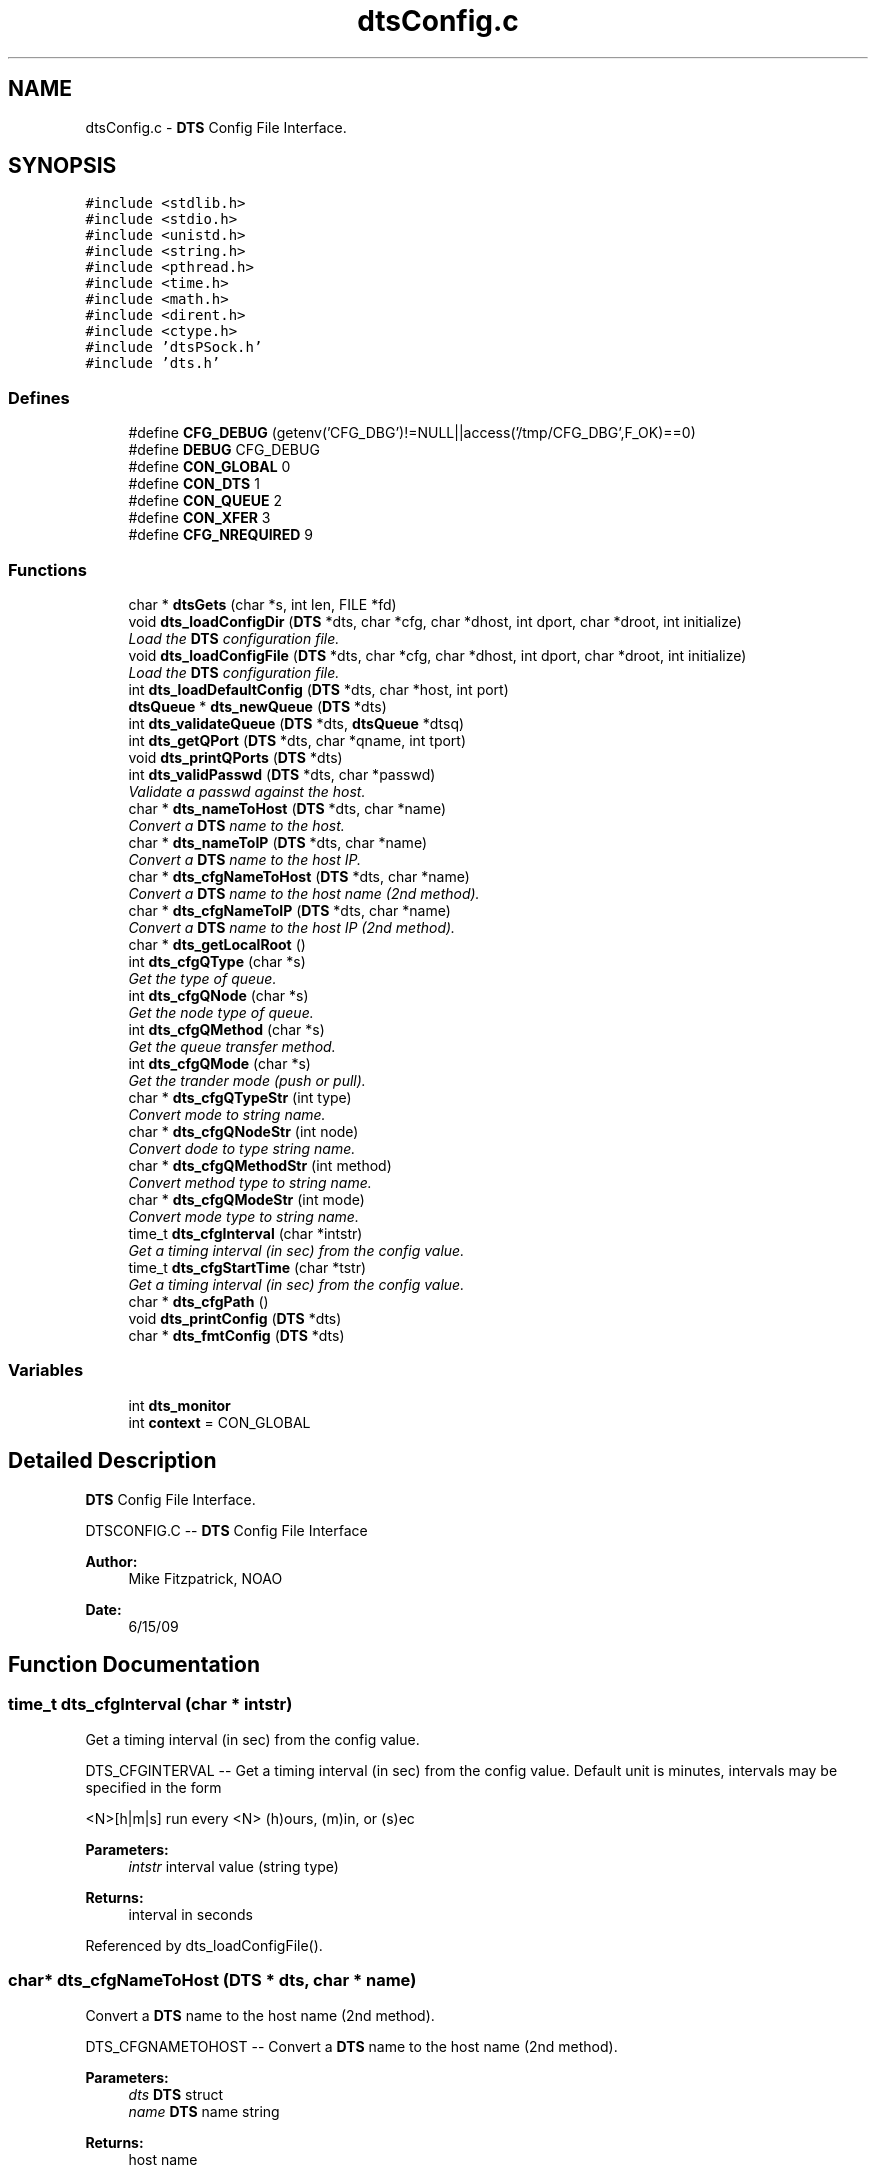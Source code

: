 .TH "dtsConfig.c" 3 "11 Apr 2014" "Version v1.0" "DTS" \" -*- nroff -*-
.ad l
.nh
.SH NAME
dtsConfig.c \- \fBDTS\fP Config File Interface.  

.PP
.SH SYNOPSIS
.br
.PP
\fC#include <stdlib.h>\fP
.br
\fC#include <stdio.h>\fP
.br
\fC#include <unistd.h>\fP
.br
\fC#include <string.h>\fP
.br
\fC#include <pthread.h>\fP
.br
\fC#include <time.h>\fP
.br
\fC#include <math.h>\fP
.br
\fC#include <dirent.h>\fP
.br
\fC#include <ctype.h>\fP
.br
\fC#include 'dtsPSock.h'\fP
.br
\fC#include 'dts.h'\fP
.br

.SS "Defines"

.in +1c
.ti -1c
.RI "#define \fBCFG_DEBUG\fP   (getenv('CFG_DBG')!=NULL||access('/tmp/CFG_DBG',F_OK)==0)"
.br
.ti -1c
.RI "#define \fBDEBUG\fP   CFG_DEBUG"
.br
.ti -1c
.RI "#define \fBCON_GLOBAL\fP   0"
.br
.ti -1c
.RI "#define \fBCON_DTS\fP   1"
.br
.ti -1c
.RI "#define \fBCON_QUEUE\fP   2"
.br
.ti -1c
.RI "#define \fBCON_XFER\fP   3"
.br
.ti -1c
.RI "#define \fBCFG_NREQUIRED\fP   9"
.br
.in -1c
.SS "Functions"

.in +1c
.ti -1c
.RI "char * \fBdtsGets\fP (char *s, int len, FILE *fd)"
.br
.ti -1c
.RI "void \fBdts_loadConfigDir\fP (\fBDTS\fP *dts, char *cfg, char *dhost, int dport, char *droot, int initialize)"
.br
.RI "\fILoad the \fBDTS\fP configuration file. \fP"
.ti -1c
.RI "void \fBdts_loadConfigFile\fP (\fBDTS\fP *dts, char *cfg, char *dhost, int dport, char *droot, int initialize)"
.br
.RI "\fILoad the \fBDTS\fP configuration file. \fP"
.ti -1c
.RI "int \fBdts_loadDefaultConfig\fP (\fBDTS\fP *dts, char *host, int port)"
.br
.ti -1c
.RI "\fBdtsQueue\fP * \fBdts_newQueue\fP (\fBDTS\fP *dts)"
.br
.ti -1c
.RI "int \fBdts_validateQueue\fP (\fBDTS\fP *dts, \fBdtsQueue\fP *dtsq)"
.br
.ti -1c
.RI "int \fBdts_getQPort\fP (\fBDTS\fP *dts, char *qname, int tport)"
.br
.ti -1c
.RI "void \fBdts_printQPorts\fP (\fBDTS\fP *dts)"
.br
.ti -1c
.RI "int \fBdts_validPasswd\fP (\fBDTS\fP *dts, char *passwd)"
.br
.RI "\fIValidate a passwd against the host. \fP"
.ti -1c
.RI "char * \fBdts_nameToHost\fP (\fBDTS\fP *dts, char *name)"
.br
.RI "\fIConvert a \fBDTS\fP name to the host. \fP"
.ti -1c
.RI "char * \fBdts_nameToIP\fP (\fBDTS\fP *dts, char *name)"
.br
.RI "\fIConvert a \fBDTS\fP name to the host IP. \fP"
.ti -1c
.RI "char * \fBdts_cfgNameToHost\fP (\fBDTS\fP *dts, char *name)"
.br
.RI "\fIConvert a \fBDTS\fP name to the host name (2nd method). \fP"
.ti -1c
.RI "char * \fBdts_cfgNameToIP\fP (\fBDTS\fP *dts, char *name)"
.br
.RI "\fIConvert a \fBDTS\fP name to the host IP (2nd method). \fP"
.ti -1c
.RI "char * \fBdts_getLocalRoot\fP ()"
.br
.ti -1c
.RI "int \fBdts_cfgQType\fP (char *s)"
.br
.RI "\fIGet the type of queue. \fP"
.ti -1c
.RI "int \fBdts_cfgQNode\fP (char *s)"
.br
.RI "\fIGet the node type of queue. \fP"
.ti -1c
.RI "int \fBdts_cfgQMethod\fP (char *s)"
.br
.RI "\fIGet the queue transfer method. \fP"
.ti -1c
.RI "int \fBdts_cfgQMode\fP (char *s)"
.br
.RI "\fIGet the trander mode (push or pull). \fP"
.ti -1c
.RI "char * \fBdts_cfgQTypeStr\fP (int type)"
.br
.RI "\fIConvert mode to string name. \fP"
.ti -1c
.RI "char * \fBdts_cfgQNodeStr\fP (int node)"
.br
.RI "\fIConvert dode to type string name. \fP"
.ti -1c
.RI "char * \fBdts_cfgQMethodStr\fP (int method)"
.br
.RI "\fIConvert method type to string name. \fP"
.ti -1c
.RI "char * \fBdts_cfgQModeStr\fP (int mode)"
.br
.RI "\fIConvert mode type to string name. \fP"
.ti -1c
.RI "time_t \fBdts_cfgInterval\fP (char *intstr)"
.br
.RI "\fIGet a timing interval (in sec) from the config value. \fP"
.ti -1c
.RI "time_t \fBdts_cfgStartTime\fP (char *tstr)"
.br
.RI "\fIGet a timing interval (in sec) from the config value. \fP"
.ti -1c
.RI "char * \fBdts_cfgPath\fP ()"
.br
.ti -1c
.RI "void \fBdts_printConfig\fP (\fBDTS\fP *dts)"
.br
.ti -1c
.RI "char * \fBdts_fmtConfig\fP (\fBDTS\fP *dts)"
.br
.in -1c
.SS "Variables"

.in +1c
.ti -1c
.RI "int \fBdts_monitor\fP"
.br
.ti -1c
.RI "int \fBcontext\fP = CON_GLOBAL"
.br
.in -1c
.SH "Detailed Description"
.PP 
\fBDTS\fP Config File Interface. 

DTSCONFIG.C -- \fBDTS\fP Config File Interface
.PP
\fBAuthor:\fP
.RS 4
Mike Fitzpatrick, NOAO 
.RE
.PP
\fBDate:\fP
.RS 4
6/15/09 
.RE
.PP

.SH "Function Documentation"
.PP 
.SS "time_t dts_cfgInterval (char * intstr)"
.PP
Get a timing interval (in sec) from the config value. 
.PP
DTS_CFGINTERVAL -- Get a timing interval (in sec) from the config value. Default unit is minutes, intervals may be specified in the form
.PP
<N>[h|m|s] run every <N> (h)ours, (m)in, or (s)ec
.PP
\fBParameters:\fP
.RS 4
\fIintstr\fP interval value (string type) 
.RE
.PP
\fBReturns:\fP
.RS 4
interval in seconds 
.RE
.PP

.PP
Referenced by dts_loadConfigFile().
.SS "char* dts_cfgNameToHost (\fBDTS\fP * dts, char * name)"
.PP
Convert a \fBDTS\fP name to the host name (2nd method). 
.PP
DTS_CFGNAMETOHOST -- Convert a \fBDTS\fP name to the host name (2nd method).
.PP
\fBParameters:\fP
.RS 4
\fIdts\fP \fBDTS\fP struct 
.br
\fIname\fP \fBDTS\fP name string 
.RE
.PP
\fBReturns:\fP
.RS 4
host name 
.RE
.PP

.SS "char* dts_cfgNameToIP (\fBDTS\fP * dts, char * name)"
.PP
Convert a \fBDTS\fP name to the host IP (2nd method). 
.PP
DTS_CFGNAMETOIP -- Convert a \fBDTS\fP name to the host IP (2nd method).
.PP
\fBParameters:\fP
.RS 4
\fIdts\fP \fBDTS\fP struct 
.br
\fIname\fP \fBDTS\fP name string 
.RE
.PP
\fBReturns:\fP
.RS 4
IP name 
.RE
.PP

.PP
Referenced by dts_resolveHost().
.SS "char* dts_cfgPath (void)"
.PP
DTS_CFGPATH -- Construct a path to a user's '.dts_config' file. 
.PP
Referenced by dtsInit().
.SS "int dts_cfgQMethod (char * s)"
.PP
Get the queue transfer method. 
.PP
DTS_CFGQMETHOD -- Get the queue transfer method.
.PP
\fBParameters:\fP
.RS 4
\fIs\fP string method name 
.RE
.PP
\fBReturns:\fP
.RS 4
method code 
.RE
.PP

.PP
Referenced by dts_loadConfigFile().
.SS "char* dts_cfgQMethodStr (int method)"
.PP
Convert method type to string name. 
.PP
DTS_CFGQMETHODSTR -- Convert method type to string name.
.PP
\fBParameters:\fP
.RS 4
\fImethod\fP method type code 
.RE
.PP
\fBReturns:\fP
.RS 4
nothing 
.RE
.PP

.PP
Referenced by dts_printQueueCfg(), dts_queueProcess(), and dts_xferFile().
.SS "int dts_cfgQMode (char * s)"
.PP
Get the trander mode (push or pull). 
.PP
DTS_CFGQMODE -- Get the trander mode (push or pull).
.PP
\fBParameters:\fP
.RS 4
\fIs\fP string mode name 
.RE
.PP
\fBReturns:\fP
.RS 4
nothing 
.RE
.PP

.PP
Referenced by dts_loadConfigFile().
.SS "char* dts_cfgQModeStr (int mode)"
.PP
Convert mode type to string name. 
.PP
DTS_CFGMODESTR -- Convert mode type to string name
.PP
\fBParameters:\fP
.RS 4
\fImode\fP mode type code 
.RE
.PP
\fBReturns:\fP
.RS 4
nothing 
.RE
.PP

.PP
Referenced by dts_printQueueCfg(), and dts_queueProcess().
.SS "int dts_cfgQNode (char * s)"
.PP
Get the node type of queue. 
.PP
DTS_CFGQNODE -- Get the node type of queue.
.PP
\fBParameters:\fP
.RS 4
\fIs\fP string name of queue 
.RE
.PP
\fBReturns:\fP
.RS 4
queue type 
.RE
.PP

.PP
Referenced by dts_loadConfigFile().
.SS "char* dts_cfgQNodeStr (int node)"
.PP
Convert dode to type string name. 
.PP
DTS_CFGQNODESTR -- Convert node to type string name
.PP
\fBParameters:\fP
.RS 4
\fInode\fP queue node code 
.RE
.PP
\fBReturns:\fP
.RS 4
nothing 
.RE
.PP

.PP
Referenced by dts_nodeStat().
.SS "int dts_cfgQType (char * s)"
.PP
Get the type of queue. 
.PP
DTS_CFGQTYPE -- Get the type of queue.
.PP
\fBParameters:\fP
.RS 4
\fIs\fP string name of queue 
.RE
.PP
\fBReturns:\fP
.RS 4
queue type 
.RE
.PP

.PP
Referenced by dts_loadConfigFile().
.SS "char* dts_cfgQTypeStr (int type)"
.PP
Convert mode to string name. 
.PP
DTS_CFGQTYPESTR -- Convert mode to string name
.PP
\fBParameters:\fP
.RS 4
\fItype\fP queue type code 
.RE
.PP
\fBReturns:\fP
.RS 4
nothing 
.RE
.PP

.PP
Referenced by dts_printQueueCfg().
.SS "time_t dts_cfgStartTime (char * tstr)"
.PP
Get a timing interval (in sec) from the config value. 
.PP
DTS_CFGSTARTTIME -- Convert a start time to equivalent time_t seconds.
.PP
\fBParameters:\fP
.RS 4
\fItstr\fP start time value (string type) 
.RE
.PP
\fBReturns:\fP
.RS 4
interval in seconds 
.RE
.PP

.PP
Referenced by dts_loadConfigFile().
.SS "char* dts_fmtConfig (\fBDTS\fP * dts)"
.PP
DTS_FMTCONFIG -- Print Config file info as a formatted string. 
.PP
Referenced by dts_Cfg().
.SS "char* dts_getLocalRoot (void)"
.PP
Utility routine to get values for the local \fBDTS\fP host. 
.PP
Referenced by dts_sandboxPath().
.SS "int dts_getQPort (\fBDTS\fP * dts, char * qname, int tport)"
.PP
DTS_GETQPORT -- Get the next available base port for a transfer queue. If the input port number is already in use we'll search for a new port to use, otherwise we return the input port (i.e. validate it). 
.PP
References dtsErrLog().
.PP
Referenced by dts_loadConfigFile(), and dts_validateQueue().
.SS "void dts_loadConfigDir (\fBDTS\fP * dts, char * cfg, char * dhost, int dport, char * droot, int initialize)"
.PP
Load the \fBDTS\fP configuration file. 
.PP
DTS_LOADCONFIGDIR -- Load the \fBDTS\fP configuration files in a directory.
.PP
\fBParameters:\fP
.RS 4
\fIdts\fP \fBDTS\fP struct pointer 
.br
\fIcfg\fP \fBDTS\fP config directory 
.br
\fIdhost\fP \fBDTS\fP daemon host machine 
.br
\fIdport\fP \fBDTS\fP daemon port number 
.br
\fIdroot\fP \fBDTS\fP daemon root directory 
.br
\fIinitialize\fP initialize \fBDTS\fP? 
.RE
.PP
\fBReturns:\fP
.RS 4
nothing 
.RE
.PP

.PP
References dts_isDir(), dts_loadConfigFile(), and dtsLog().
.PP
Referenced by dtsInit().
.SS "void dts_loadConfigFile (\fBDTS\fP * dts, char * cfg, char * dhost, int dport, char * droot, int initialize)"
.PP
Load the \fBDTS\fP configuration file. 
.PP
DTS_LOADCONFIGFILE -- Load the \fBDTS\fP configuration file.
.PP
\fBParameters:\fP
.RS 4
\fIdts\fP \fBDTS\fP struct pointer 
.br
\fIcfg\fP \fBDTS\fP config file 
.br
\fIdhost\fP \fBDTS\fP daemon host machine 
.br
\fIdport\fP \fBDTS\fP daemon port number 
.br
\fIdroot\fP \fBDTS\fP daemon root directory 
.br
\fIinitialize\fP initialize \fBDTS\fP? 
.RE
.PP
\fBReturns:\fP
.RS 4
nothing 
.RE
.PP

.PP
References dts_cfgInterval(), dts_cfgQMethod(), dts_cfgQMode(), dts_cfgQNode(), dts_cfgQType(), dts_cfgStartTime(), dts_getLocalIP(), dts_getQPort(), dts_loadDefaultConfig(), dts_newQueue(), dts_printConfig(), dts_printQPorts(), dts_resolveHost(), dts_semInitId(), dts_testDeliveryDir(), dts_validateQueue(), dtsGets(), and dtsLog().
.PP
Referenced by dts_loadConfigDir(), and dtsInit().
.SS "int dts_loadDefaultConfig (\fBDTS\fP * dts, char * host, int port)"
.PP
DTS_LOADDEFAULTCONFIG -- Duh 
.PP
References dts_getLocalHost(), and dts_resolveHost().
.PP
Referenced by dts_loadConfigFile().
.SS "char* dts_nameToHost (\fBDTS\fP * dts, char * name)"
.PP
Convert a \fBDTS\fP name to the host. 
.PP
DTS_NAMETOHOST -- Convert a \fBDTS\fP name to the host.
.PP
\fBParameters:\fP
.RS 4
\fIdts\fP \fBDTS\fP struct pointer 
.br
\fIname\fP \fBDTS\fP name string 
.RE
.PP
\fBReturns:\fP
.RS 4
host name 
.RE
.PP

.PP
Referenced by dts_resolveHost().
.SS "char* dts_nameToIP (\fBDTS\fP * dts, char * name)"
.PP
Convert a \fBDTS\fP name to the host IP. 
.PP
DTS_NAMETOIP -- Convert a \fBDTS\fP name to the host IP.
.PP
\fBParameters:\fP
.RS 4
\fIdts\fP \fBDTS\fP struct pointer 
.br
\fIname\fP \fBDTS\fP name string 
.RE
.PP
\fBReturns:\fP
.RS 4
IP string 
.RE
.PP

.PP
References dts_resolveHost().
.SS "\fBdtsQueue\fP* dts_newQueue (\fBDTS\fP * dts)"
.PP
DTS_NEWQUEUE -- Get a new \fBDTS\fP queue structure and fill in the defaults. 
.PP
References dts_getLocalHost().
.PP
Referenced by dts_loadConfigFile().
.SS "void dts_printConfig (\fBDTS\fP * dts)"
.PP
DTS_PRINTCONFIG -- Print Config file info. 
.PP
Referenced by dts_loadConfigFile().
.SS "void dts_printQPorts (\fBDTS\fP * dts)"
.PP
DTS_GETQPORT -- Get the next available base port for a transfer queue. If the input port number is already in use we'll search for a new port to use, otherwise we return the input port (i.e. validate it). 
.PP
Referenced by dts_loadConfigFile().
.SS "int dts_validateQueue (\fBDTS\fP * dts, \fBdtsQueue\fP * dtsq)"
.PP
DTS_VALIDATEQUEUE -- Validate the queue structure. 
.PP
References dts_getQPort().
.PP
Referenced by dts_loadConfigFile().
.SS "int dts_validPasswd (\fBDTS\fP * dts, char * passwd)"
.PP
Validate a passwd against the host. 
.PP
DTS_VALIDPASSWD -- Validate a passwd against the host.
.PP
\fBParameters:\fP
.RS 4
\fIdts\fP \fBDTS\fP struct pointer 
.br
\fIpasswd\fP passwd to be checked 
.RE
.PP
\fBReturns:\fP
.RS 4
nothing 
.RE
.PP

.PP
Referenced by dts_abortDTS(), dts_Delete(), and dts_shutdownDTS().
.SS "char* dtsGets (char * s, int len, FILE * fp)"
.PP
DTSGETS A smart fgets() function
.PP
Read the line; unlike fgets(), we read the entire line but dump characters that go past the end of the buffer. We accept CR, LF, or CR LF for the line endings to be 'safe'.
.PP
\fBParameters:\fP
.RS 4
\fIs\fP string buffer 
.br
\fIlen\fP length of buffer 
.br
\fIfp\fP file descriptor 
.RE
.PP
\fBReturns:\fP
.RS 4
pointer to next string on the stream 
.RE
.PP

.PP
Referenced by dts_loadConfigFile(), dts_loadControl(), dts_loadDeliveryParams(), and dts_queueComplete().
.SH "Author"
.PP 
Generated automatically by Doxygen for DTS from the source code.
